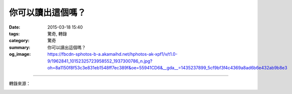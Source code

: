 你可以讀出這個嗎？
##################

:date: 2015-03-18 15:40
:tags: 驚奇, 轉錄
:category: 驚奇
:summary: 你可以讀出這個嗎？
:og_image: https://fbcdn-sphotos-b-a.akamaihd.net/hphotos-ak-xpf1/v/t1.0-9/1962841_10152325723958552_1937300786_n.jpg?oh=8a1150f8f53c3e831eb1548ff7ec389f&oe=55941CD6&__gda__=1435237899_5cf9bf3f4c4369a8ad6b6e432ab9b8e3


.. image:: https://fbcdn-sphotos-b-a.akamaihd.net/hphotos-ak-xpf1/v/t1.0-9/1962841_10152325723958552_1937300786_n.jpg?oh=8a1150f8f53c3e831eb1548ff7ec389f&oe=55941CD6&__gda__=1435237899_5cf9bf3f4c4369a8ad6b6e432ab9b8e3
    :align: center
    :alt: Can you read this?

----

轉錄來源：

.. container:: align-center video-container

  .. raw:: html

    <div id="fb-root"></div><script>(function(d, s, id) {  var js, fjs = d.getElementsByTagName(s)[0];  if (d.getElementById(id)) return;  js = d.createElement(s); js.id = id;  js.src = "//connect.facebook.net/en_US/all.js#xfbml=1";  fjs.parentNode.insertBefore(js, fjs);}(document, 'script', 'facebook-jssdk'));</script><div class="fb-post" data-href="https://www.facebook.com/Majic955Austin/photos/a.10150175336418552.340131.329456058551/10152325723958552/?type=1" data-width="466"><div class="fb-xfbml-parse-ignore"><a href="https://www.facebook.com/Majic955Austin/photos/a.10150175336418552.340131.329456058551/10152325723958552/?type=1">Post</a> by <a href="https://www.facebook.com/Majic955Austin">Majic 95.5</a>.</div></div>
